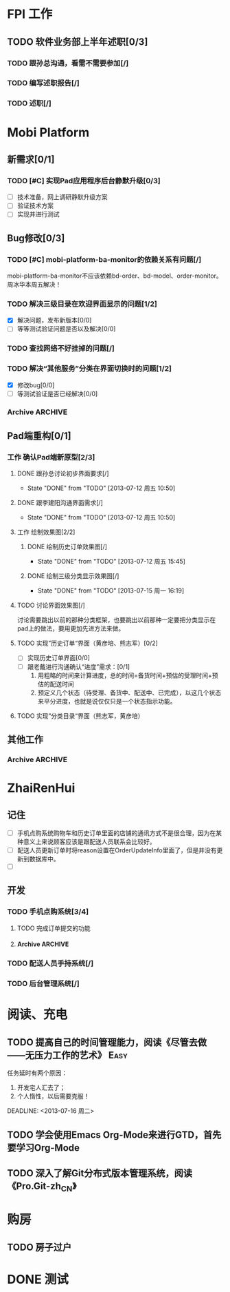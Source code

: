 * FPI 工作
** TODO 软件业务部上半年述职[0/3]
*** TODO 跟孙总沟通，看需不需要参加[/]
*** TODO 编写述职报告[/]
    DEADLINE: <2013-07-18 周四>
*** TODO 述职[/]
    DEADLINE: <2013-07-22 周一>

* Mobi Platform
** 新需求[0/1]
*** TODO [#C] 实现Pad应用程序后台静默升级[0/3]
    SCHEDULED: <2013-07-15 周一>
    - [ ] 技术准备，网上调研静默升级方案
    - [ ] 验证技术方案
    - [ ] 实现并进行测试 
** Bug修改[0/3]
*** TODO [#C] mobi-platform-ba-monitor的依赖关系有问题[/]
    DEADLINE: <2013-07-19 周五>
    mobi-platform-ba-monitor不应该依赖bd-order、bd-model、order-monitor。
    周冰华本周五解决！
*** TODO 解决三级目录在欢迎界面显示的问题[1/2]
    SCHEDULED: <2013-07-16 周二>
    - [X] 解决问题，发布新版本[0/0]
    - [ ] 等等测试验证问题是否以及解决[0/0]
*** TODO 查找网络不好挂掉的问题[/]
*** TODO 解决“其他服务”分类在界面切换时的问题[1/2]
    DEADLINE: <2013-07-16 周二>
    - [X] 修改bug[0/0]
    - [ ] 等测试验证是否已经解决[0/0]
*** Archive							    :ARCHIVE:
**** Archive							    :ARCHIVE:
***** DONE [#A] 解决未发布商品出现在PAD上的问题[0/0]
      CLOSED: [2013-07-13 周六 11:33]
      - State "DONE"       from "TODO"       [2013-07-13 周六 11:33]
      :PROPERTIES:
      :ARCHIVE_TIME: 2013-07-15 周一 09:43
      :END:
***** DONE [#A] 解决三级目录出现在欢迎界面的问题[/]
       DEADLINE: <2013-07-12 周五 16:00>
       - State "DONE"       from "TODO"       [2013-07-12 周五 15:45]
      :PROPERTIES:
      :ARCHIVE_TIME: 2013-07-15 周一 09:43
      :END:
   + 首先需要找到重现问题的方法
     - 已经重现问题：从包含三级目录的商品选购界面进入到“历史订单”或者“购物车”界面，然后关闭屏幕，再开启屏幕就会导致三级目录显示在欢迎界面。
   + 定位出问题的所在
   + 解决问题
** Pad端重构[0/1]
*** 工作 确认Pad端新原型[2/3]
**** DONE 跟孙总讨论初步界面要求[/]
     - State "DONE"       from "TODO"       [2013-07-12 周五 10:50]
**** DONE 跟李建阳沟通界面需求[/]
     - State "DONE"       from "TODO"       [2013-07-12 周五 10:50]
**** 工作 绘制效果图[2/2]
***** DONE 绘制历史订单效果图[/]
      DEADLINE: <2013-07-12 周五 14:00>
      - State "DONE"       from "TODO"       [2013-07-12 周五 15:45]
***** DONE 绘制三级分类显示效果图[/]
      CLOSED: [2013-07-15 周一 16:19] DEADLINE: <2013-07-15 周一 12:00>
      - State "DONE"       from "TODO"       [2013-07-15 周一 16:19]
**** TODO 讨论界面效果图[/]
     SCHEDULED: <2013-07-16 周二>
     讨论需要跳出以前的那种分类框架，也要跳出以前那种一定要把分类显示在pad上的做法，要用更加先进方法来做。
**** TODO 实现”历史订单“界面（黄彦培、熊志军）[0/2]
     DEADLINE: <2013-07-16 周二 17:00>
     - [ ] 实现历史订单界面[0/0]
     - [ ] 跟老戴进行沟通确认“进度”需求：[0/1]
       1. 用粗略的时间来计算进度，总的时间=备货时间+预估的受理时间+预估的配送时间
       2. 预定义几个状态（待受理、备货中、配送中、已完成），以这几个状态来平分进度，也就是说仅仅只是一个状态指示功能。
**** TODO 实现”分类目录“界面（熊志军，黄彦培）
     DEADLINE: <2013-07-19 周五 17:00>
** 其他工作
*** Archive							    :ARCHIVE:
**** DONE 找周冰华，让他在www服务器上部署一个测试环境		   :Delegate:
     CLOSED: [2013-07-15 周一 13:41] DEADLINE: <2013-07-15 周一 14:00>
     - State "DONE"       from "TODO"       [2013-07-15 周一 13:41]
     :PROPERTIES:
     :ARCHIVE_TIME: 2013-07-15 周一 13:42
     :END:
**** DONE 编写一份文档，说明Mobi Platform系统的内容
     CLOSED: [2013-07-15 周一 16:18]
     - State "DONE"       from "TODO"       [2013-07-15 周一 16:18]
     :PROPERTIES:
     :ARCHIVE_TIME: 2013-07-15 周一 16:18
     :END:
**** DONE 确认周冰华有部署好测试系统
     CLOSED: [2013-07-15 周一 16:23] DEADLINE: <2013-07-15 周一 16:00>
     - State "DONE"       from "TODO"       [2013-07-15 周一 16:23]
     :PROPERTIES:
     :ARCHIVE_TIME: 2013-07-15 周一 16:23
     :END:
* ZhaiRenHui
** 记住
 + [ ] 手机点购系统购物车和历史订单里面的店铺的通讯方式不是很合理，因为在某种意义上来说顾客应该是跟配送人员联系会比较好。
 + [ ] 配送人员更新订单时将reason设置在OrderUpdateInfo里面了，但是并没有更新到数据库中。
 + [ ] 
** 开发
*** TODO 手机点购系统[3/4]
**** TODO 完成订单提交的功能
**** Archive							    :ARCHIVE:
***** DONE 重构org.herod.order.web.buyer.BuyerPhoneService接口，将这个移动到herod-order工程中去。[/]
      CLOSED: [2013-07-14 周日 12:40]
      - State "DONE"       from "TODO"       [2013-07-14 周日 12:40]
      :PROPERTIES:
      :ARCHIVE_TIME: 2013-07-15 周一 09:44
      :END:
***** DONE 重构下单界面
      CLOSED: [2013-07-14 周日 13:36]
      - State "DONE"       from "TODO"       [2013-07-14 周日 13:36]
      :PROPERTIES:
      :ARCHIVE_TIME: 2013-07-15 周一 09:44
      :END:
***** DONE 重构购物车界面
      CLOSED: [2013-07-14 周日 13:37]
      - State "DONE"       from "TODO"       [2013-07-14 周日 13:37]
      :PROPERTIES:
      :ARCHIVE_TIME: 2013-07-15 周一 09:44
      :END:
*** TODO 配送人员手持系统[/]
*** TODO 后台管理系统[/]
* 阅读、充电
** TODO 提高自己的时间管理能力，阅读《尽管去做——无压力工作的艺术》     :Easy:
   任务延时有两个原因：
   1. 开发宅人汇去了；
   2. 个人惰性，以后需要克服！
   DEADLINE: <2013-07-16 周二>
** TODO 学会使用Emacs Org-Mode来进行GTD，首先要学习Org-Mode
** TODO 深入了解Git分布式版本管理系统，阅读《Pro.Git-zh_CN》
* 购房
** TODO 房子过户
   
* DONE 测试
  
